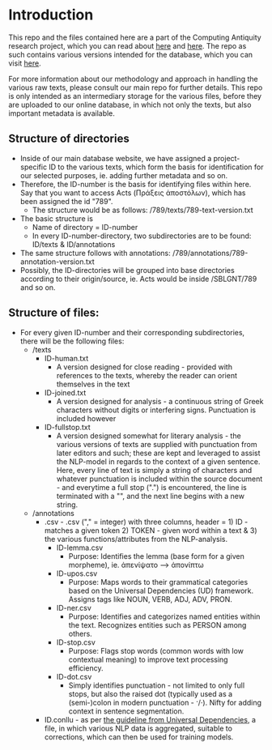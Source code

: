 * Introduction
This repo and the files contained here are a part of the Computing Antiquity research project, which you can read about [[https://pure.au.dk/portal/da/projects/computing-antiquity][here]] and [[https://nt.au.dk/forskningsprojekter/computing-antiquity-computational-research-in-ancient-text-corpora][here]]. The repo as such contains various versions intended for the database, which you can visit [[https://computing-antiquity.au.dk/][here]].

For more information about our methodology and approach in handling the various raw texts, please consult our main repo for further details. This repo is only intended as an intermediary storage for the various files, before they are uploaded to our online database, in which not only the texts, but also important metadata is available.

** Structure of directories
- Inside of our main database website, we have assigned a project-specific ID to the various texts, which form the basis for identification for our selected purposes, ie. adding further metadata and so on.
- Therefore, the ID-number is the basis for identifying files within here. Say that you want to access Acts (Πράξεις ἀποστόλων), which has been assigned the id "789".
  - The structure would be as follows: /789/texts/789-text-version.txt
- The basic structure is
  - Name of directory = ID-number
  - In every ID-number-directory, two subdirectories are to be found: ID/texts & ID/annotations
- The same structure follows with annotations: /789/annotations/789-annotation-version.txt
- Possibly, the ID-directories will be grouped into base directories according to their origin/source, ie. Acts would be inside /SBLGNT/789 and so on.


** Structure of files:
- For every given ID-number and their corresponding subdirectories, there will be the following files:
  - /texts
    - ID-human.txt
      - A version designed for close reading - provided with references to the texts, whereby the reader can orient themselves in the text
    - ID-joined.txt
      - A version designed for analysis - a continuous string of Greek characters without digits or interfering signs. Punctuation is included however
    - ID-fullstop.txt
      - A version designed somewhat for literary analysis - the various versions of texts are supplied with punctuation from later editors and such; these are kept and leveraged to assist the NLP-model in regards to the context of a given sentence. Here, every line of text is simply a string of characters and whatever punctuation is included within the source document - and everytime a full stop (".") is encountered, the line is terminated with a "\n", and the next line begins with a new string.
  - /annotations
    - .csv - .csv ("," = integer) with three columns, header = 1) ID - matches a given token 2) TOKEN - given word within a text & 3) the various functions/attributes from the NLP-analysis.
      - ID-lemma.csv
        - Purpose: Identifies the lemma (base form for a given morpheme), ie. ἀπενίψατο --> ἀπονίπτω
      - ID-upos.csv
        - Purpose: Maps words to their grammatical categories based on the Universal Dependencies (UD) framework. Assigns tags like NOUN, VERB, ADJ, ADV, PRON.
      - ID-ner.csv
        - Purpose: Identifies and categorizes named entities within the text. Recognizes entities such as PERSON among others.
      - ID-stop.csv
        - Purpose: Flags stop words (common words with low contextual meaning) to improve text processing efficiency.
      - ID-dot.csv
        - Simply identifies punctuation - not limited to only full stops, but also the raised dot (typically used as a (semi-)colon in modern punctuation - ·/·). Nifty for adding context in sentence segmentation.
    - ID.conllu - as per [[https://universaldependencies.org/format.html#morphological-annotation][the guideline from Universal Dependencies]], a file, in which various NLP data is aggregated, suitable to corrections, which can then be used for training models.
